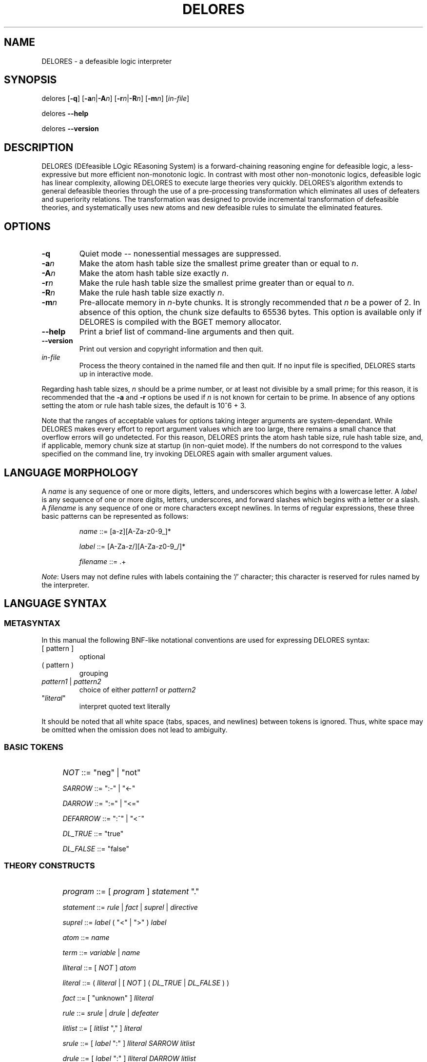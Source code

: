 .\" $Id: delores.1,v 1.3 2003-12-13 14:59:35 psy Exp $
.TH DELORES 1 \" -*- nroff -*-
.SH NAME
DELORES \- a defeasible logic interpreter
.SH SYNOPSIS
delores [\fB\-q\fR] [\fB\-a\fIn\fR|\fB\-A\fIn\fR] [\fB\-r\fIn\fR|\fB\-R\fIn\fR] [\fB\-m\fIn\fR] [\fIin-file\fR]

delores \fB\-\-help\fR

delores \fB\-\-version\fR
.SH DESCRIPTION
.P
DELORES (DEfeasible LOgic REasoning System) is a forward-chaining
reasoning engine for defeasible logic, a less-expressive but more
efficient non-monotonic logic. In contrast with most other
non-monotonic logics, defeasible logic has linear complexity, allowing
DELORES to execute large theories very quickly. DELORES's algorithm
extends to general defeasible theories through the use of a
pre-processing transformation which eliminates all uses of defeaters
and superiority relations. The transformation was designed to provide
incremental transformation of defeasible theories, and systematically
uses new atoms and new defeasible rules to simulate the eliminated
features.
.SH OPTIONS
.P
.TP
.BI \-q
Quiet mode \-\- nonessential messages are suppressed.
.TP
.BI \-a n
Make the atom hash table size the smallest prime greater than or equal
to \fIn\fR.
.TP
.BI \-A n
Make the atom hash table size exactly \fIn\fR.
.TP
.BI \-r n
Make the rule hash table size the smallest prime greater than or equal
to \fIn\fR.
.TP
.BI \-R n
Make the rule hash table size exactly \fIn\fR.
.TP
.BI \-m n
Pre-allocate memory in \fIn\fR-byte chunks. It is strongly recommended
that \fIn\fR be a power of 2.  In absence of this option, the chunk
size defaults to 65536 bytes.  This option is available only if
DELORES is compiled with the BGET memory allocator.
.TP
.BI \-\-help
Print a brief list of command-line arguments and then quit.
.TP
.BI \-\-version
Print out version and copyright information and then quit.
.TP
.IB in-file
Process the theory contained in the named file and then quit.  If no
input file is specified, DELORES starts up in interactive mode.
.P
Regarding hash table sizes, \fIn\fR should be a prime number, or at
least not divisible by a small prime; for this reason, it is
recommended that the \fB\-a\fR and \fB\-r\fR options be used if
\fIn\fR is not known for certain to be prime. In absence of any
options setting the atom or rule hash table sizes, the default is 10^6
+ 3.
.P
Note that the ranges of acceptable values for options taking integer
arguments are system-dependant. While DELORES makes every effort to
report argument values which are too large, there remains a small
chance that overflow errors will go undetected. For this reason,
DELORES prints the atom hash table size, rule hash table size, and, if
applicable, memory chunk size at startup (in non-quiet mode). If the
numbers do not correspond to the values specified on the command line,
try invoking DELORES again with smaller argument values.
.SH LANGUAGE MORPHOLOGY
A \fIname\fR is any sequence of one or more digits, letters, and
underscores which begins with a lowercase letter. A \fIlabel\fR is any
sequence of one or more digits, letters, underscores, and forward
slashes which begins with a letter or a slash. A \fIfilename\fR is any
sequence of one or more characters except newlines. In terms of
regular expressions, these three basic patterns can be represented as
follows:
.IP
\fIname\fR ::= [a-z][A-Za-z0-9_]*
.IP
\fIlabel\fR ::= [A-Za-z/][A-Za-z0-9_/]*
.IP
\fIfilename\fR ::= .+
.P
\fINote\fR: Users may not define rules with labels containing the `/'
character; this character is reserved for rules named by the
interpreter.
.SH LANGUAGE SYNTAX
.SS METASYNTAX
In this manual the following BNF-like notational conventions are used
for expressing DELORES syntax:
.TP
.RI [\ pattern\ ]
optional
.TP
.RI (\ pattern\ )
grouping
.TP
.IR pattern1 " | " pattern2
choice of either
.IR pattern1 " or " pattern2
.TP
"\fIliteral\fR"
interpret quoted text literally 
.P
It should be noted that all white space (tabs, spaces, and newlines)
between tokens is ignored. Thus, white space may be omitted when the
omission does not lead to ambiguity.
.SS BASIC TOKENS
.IP "" 4
\fINOT\fR ::= "neg" | "not"
.IP
\fISARROW\fR ::= ":-" | "<-"
.IP
\fIDARROW\fR ::= ":=" | "<="
.IP
\fIDEFARROW\fR ::= ":^" | "<~"
.IP
\fIDL_TRUE\fR ::= "true"
.IP
\fIDL_FALSE\fR ::= "false"
.SS THEORY CONSTRUCTS
.IP "" 4
\fIprogram\fR ::= [\ \fIprogram\fR\ ] \fIstatement\fR "."
.IP
\fIstatement\fR ::= \fIrule\fR | \fIfact\fR | \fIsuprel\fR | \fIdirective\fR
.IP
\fIsuprel\fR ::= \fIlabel\fR (\ "<" | ">"\ ) \fIlabel\fR
.IP
\fIatom\fR ::= \fIname\fR
.\"\fIatom\fR ::= \fIname\fR [\ "(" \fItermlist\fR ")"\ ]
.IP
\fIterm\fR ::= \fIvariable\fR | \fIname\fR
.\"\fIterm\fR ::= \fIvariable\fR | \fIname\fR [\ "(" \fItermlist\fR ")"\ ]
.\".IP
.\"\fItermlist\fR ::= [\ \fItermlist\fR ","\ ] \fIterm\fR
.IP
\fIlliteral\fR ::= [\ \fINOT\fR\ ] \fIatom\fR
.IP
.\"\fIliteral\fR ::= [\ "faild" | "failD"\ ] (\ \fIlliteral\fR | [\ \fINOT\fR\ ] (\ \fIDL_TRUE\fR | \fIDL_FALSE\fR\ )\ )
\fIliteral\fR ::= (\ \fIlliteral\fR | [\ \fINOT\fR\ ] (\ \fIDL_TRUE\fR | \fIDL_FALSE\fR\ )\ )
.IP
\fIfact\fR ::= [\ "unknown"\ ] \fIlliteral\fR
.IP
\fIrule\fR ::= \fIsrule\fR | \fIdrule\fR | \fIdefeater\fR
.IP
\fIlitlist\fR ::= [\ \fIlitlist\fR ","\ ] \fIliteral\fR
.IP
\fIsrule\fR ::= [\ \fIlabel\fR ":"\ ] \fIlliteral SARROW litlist\fR
.IP
\fIdrule\fR ::= [\ \fIlabel\fR ":"\ ] \fIlliteral DARROW litlist\fR
.IP
\fIdefeater\fR ::= [\ \fIlabel\fR ":"\ ] \fIlliteral DEFARROW litlist\fR
.SS INTERPRETER DIRECTIVES
Interpreter directives are special commands issued to the interpreter
which do not, strictly speaking, form part of the user's theory. They
are used for reading and printing theories, executing the inference
engine, and terminating the interpreter. Interpreter directives are
considered statements for the purposes of the language grammar.
.IP "" 4
.\"\fIdirective\fR ::= \fIlisting\fR | \fIprint\fR | \fIinfer\fR | \fIinferwf\fR | \fIend\fR | \fIinclude\fR
\fIdirective\fR ::= \fIlisting\fR | \fIprint\fR | \fIinfer\fR | \fIend\fR | \fIinclude\fR
.IP
\fIlisting\fR ::= "listing" [\ "(" \fIlabel\fR ")"\ ]
.IP
\fIprint\fR ::= "print" "(" \fIatom\fR ")"
.IP
\fIinfer\fR ::= "infer"
.\".IP
.\"\fIinferwf\fR ::= "inferwf"
.IP
\fIend\fR ::= "end"
.IP
\fIinclude\fR ::= "include" "(" \fIfilename\fR ")"
.SH LANGUAGE SEMANTICS
.SS THEORY CONSTRUCTS
A discussion of the semantics of the theory constructs is well beyond
the scope of this manual; please refer to the papers by Maher \fIet
al.\fR listed near the end of this document.
.SS INTERPRETER DIRECTIVES
.TP
.BI include
The \fBinclude\fR directive is used to read and interpret a theory
file on disk. The specified file will be read from disk as if it were
entered via standard input. The maximum nesting depth for
\fBinclude\fR is 16 files; this limit prevents infinite loops from two
or more files which \fBinclude\fR each other.
.TP
.BI listing
When called without arguments, the \fBlisting\fR directive prints a
list of all rules in the theory, in the order they were initially
created. If the user supplies a rule label as an argument, only that
rule is printed (if it exists).
.TP
.BI print
This directive takes an atom's name as its argument. Information about
that atom, if it exists, is then printed.
.TP
.BI infer
This directive executes the defeasible logic inference engine. Timing
information is printed upon completion.
.\".TP
.\".BI inferwf
.\"The \fBinferwf\fR directive is similar to \fBinfer\fR, except that the
.\"well-founded defeasible logic inference engine is used.
.TP
.BI end
The end directive indicates that the interpretation is over. No
further statements are read. This directive is optional at the end of
a file, as the interpretation will simply end when there is no further
data in standard input.
.SH DIAGNOSTICS
.SS SYNTAX ERRORS
Syntax errors are detected during reading. Each statement that fails
to comply with syntax requirements causes DELORES to print a "parse
error" message listing the filename, line number, and if possible, the
exact token at which the error occurred. The interpretation will then
continue as if the erroneous statement were never entered. In batch
mode (that is, when DELORES is processing a theory file given on the
command line or with an \fBinclude\fR directive), DELORES will print
out the first sixteen syntax errors before aborting the
interpretation. In interactive mode, a syntax error will never cause
the interpretation to abort, as it is assumed that the user will
correct the error upon reading the error message.
.SS FATAL ERRORS
Fatal errors include system errors such as running out of memory or
attempting to open a theory file (via \fBinclude\fR or a command-line
argument) that does not exist or cannot be opened, and other
exceptional cases such as exceeding the \fBinclude\fR nesting
depth. As the name implies, fatal errors result in immediate
termination of the interpreter. As with syntax errors, DELORES will
attempt to identify the exact point in input at which the error
occurred. The list of the most common fatal errors is as follows:
.TP
.B out of memory!
.TP
.B atom table too big for available memory!
.TP
.B rule table too big for available memory!
.TP
.B cannot insert into rule table
.TP
.B cannot insert into atom table
There is not sufficient memory for the interpretation to continue. Try
using the command-line arguments to decrease the size of the hash
tables and/or the memory chunk size (if applicable). Failing that, if
DELORES has been compiled with the BGET memory allocator, try
recompiling it with the BGET \fBBestFit\fR macro set, or even without
BGET support at all. The resulting interpreter may be slower, but it
will probably use less memory. If recompiling is not an option or does
not solve the problem, consult your operating system's documentation
for hints on increasing the amount of memory available to DELORES.
.TP
.B too many nested includes
The \fBinclude\fR directive has a maximum nesting depth of 16. It is
unlikely that files would ever be nested to this depth in practice; if
this error occurs it is most likely that an infinite loop has arisen
from a particular file \fBinclude\fRing itself indirectly.
.TP
.B no such file or directory
The user has instructed the interpreter to read in a file which either
does not exist, or is otherwise unopenable. Check that the path,
filename, and file permissions are correct.
.P
There are other fatal errors which DELORES may produce in the
extremely unlikely event that certain system limits are exceeded, or
if the interpreter encounters some completely unexpected error
condition. In these cases, please contact the program's maintainer
with the exact error message given, as well as instructions on how to
reproduce the error.
.SS WARNINGS
Warning messages indicate an anomaly that may be of interest to the
user, though it is unlikely interfere with the interpretation. The
warnings are as follows:
.TP
.B warning: ignoring redefinition of rule
The same label has been used to define two separate rules. The second
rule is ignored; if it is to be entered into the theory, then its
label should be changed or omitted.
.TP
.B warning: rule count overflow
DELORES assigns every rule an identifying number so that the
\fBlisting\fR directive prints out the rules in the order they were
entered. This message indicates that DELORES has run out of unique
numbers for the rules; consequently, \fBlisting\fR can no longer be
guaranteed to print rules in the proper order.
.TP
.B warning: same rule appears on both sides of of superiority relation
This message is printed when a superiority relation such as \fBrule2 >
rule2\fR is entered. Such a declaration makes no sense semantically.
.SH FILES
.TP
.B /usr/local/share/delores/primes.txt
List of prime numbers used by the \fB\-a\fR and \fB\-r\fR options.
.SH BUGS
The only known bug in the interpreter has to do with its processing of
\fBinclude\fR directives; sometimes the filename is not properly
recognized. To avoid any potential problems, users are cautioned to
place their \fBinclude\fR directives on lines separate from any other
statements.
.P
Please report bugs to <psychonaut@nothingisreal.com>.
.SH SEE ALSO
Michael J. Maher, Allan Rock, Grigoris Antoniou, David Billington, and
Tristan Miller. Efficient defeasible reasoning
systems. \fIInternational Journal on Artificial Intelligence Tools\fR,
10(4):483-501, 2001.
.P
Michael J. Maher, Allan Rock, Grigoris Antoniou, David Billington, and
Tristan Miller. Efficient defeasible reasoning systems. In
\fIProceedings of the 12th IEEE International Conference on Tools with
Artificial Intelligence\fR, pages 384-392, 2000.
.P
More publications on DELORES and defeasible reasoning are available on
Michael Maher's publications page:
http://www.math.luc.edu/~mjm/pubs/#DL
.P
DELORES home page: http://www.nothingisreal.com/delores/
.SH AUTHOR
DELORES was conceived by Michael Maher and implemented by Tristan
Miller.  DELORES uses BGET, a public domain memory allocation library
by John Walker.
.SH COPYRIGHT
Copyright (C)\ 1999, 2000 Michael Maher.
Copyright (C)\ 1999, 2000, 2003 Tristan Miller.
.P
Permission is granted to make and distribute verbatim copies of this
manual provided the copyright notice and this permission notice are
preserved on all copies.
